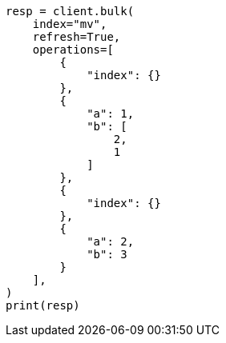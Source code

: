 // This file is autogenerated, DO NOT EDIT
// esql/multivalued-fields.asciidoc:177

[source, python]
----
resp = client.bulk(
    index="mv",
    refresh=True,
    operations=[
        {
            "index": {}
        },
        {
            "a": 1,
            "b": [
                2,
                1
            ]
        },
        {
            "index": {}
        },
        {
            "a": 2,
            "b": 3
        }
    ],
)
print(resp)
----
